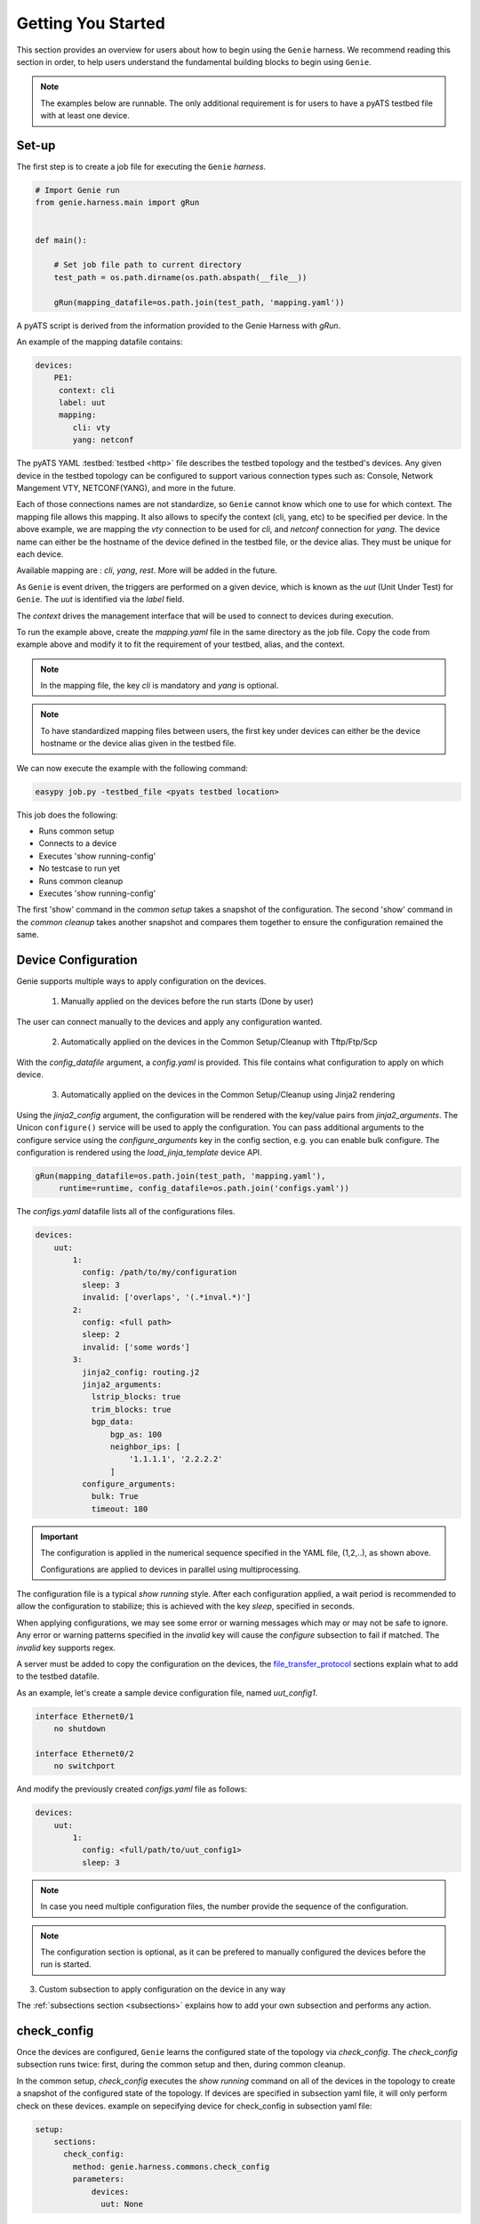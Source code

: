 .. _getting_genie:

Getting You Started
===================

This section provides an overview for users about how to begin using the ``Genie`` harness. 
We recommend reading this section in order, to help users understand the fundamental
building blocks to begin using ``Genie``.

.. note::

    The examples below are runnable. The only additional requirement is for users to have 
    a pyATS testbed file with at least one device.

Set-up
------

The first step is to create a job file for executing the ``Genie`` `harness`.

.. code-block:: python

    # Import Genie run
    from genie.harness.main import gRun


    def main():

        # Set job file path to current directory
        test_path = os.path.dirname(os.path.abspath(__file__))

        gRun(mapping_datafile=os.path.join(test_path, 'mapping.yaml'))

A pyATS script is derived from the information provided to the Genie Harness
with `gRun`.

An example of the mapping datafile contains:

.. code-block:: yaml

    devices:
        PE1:
         context: cli
         label: uut
         mapping:
            cli: vty
            yang: netconf

The pyATS YAML :testbed:`testbed <http>` file describes the testbed topology and the testbed's devices.
Any given device in the testbed topology can be configured to support various connection types such
as: Console, Network Mangement VTY, NETCONF(YANG), and more in the future. 

Each of those connections names are not standardize, so ``Genie`` cannot know
which one to use for which context. The mapping file allows this mapping.  It
also allows to specify the context (cli, yang, etc) to be specified per device.
In the above example, we are mapping the `vty` connection to be used for `cli`, and
`netconf` connection for `yang`. The device name can either be the hostname of the device
defined in the testbed file,  or the device alias. They must be unique for each
device.

Available mapping are : `cli`, `yang`, `rest`. More will be added in the future.

As ``Genie`` is event driven, the triggers are performed on a given device,
which is known as the `uut` (Unit Under Test) for ``Genie``.   The `uut` is
identified via the `label` field. 

The `context` drives the management interface that will be used to connect to
devices during execution. 

To run the example above, create the `mapping.yaml` file in the same directory
as the job file. Copy the code from example above and modify it to fit the
requirement of your testbed, alias, and the context. 

.. note::

    In the mapping file, the key `cli` is mandatory and `yang` is optional.

.. note::

    To have standardized mapping files between users, the first key under
    devices can either be the device hostname or the device alias given in the
    testbed file.

We can now execute the example with the following command:

.. code-block:: bash

    easypy job.py -testbed_file <pyats testbed location>

This job does the following:

* Runs common setup
* Connects to a device
* Executes 'show running-config'
* No testcase to run yet
* Runs common cleanup
* Executes 'show running-config'

The first 'show' command in the `common setup` takes a snapshot of the
configuration. The second 'show' command in the `common cleanup` takes another
snapshot and compares them together to ensure the configuration remained the
same.

.. _harness_configuration:

Device Configuration
--------------------

Genie supports multiple ways to apply configuration on the devices.

  1) Manually applied on the devices before the run starts (Done by user)

The user can connect manually to the devices and apply any configuration wanted.

  2) Automatically applied on the devices in the Common Setup/Cleanup with Tftp/Ftp/Scp

With the `config_datafile` argument, a `config.yaml` is provided. This file
contains what configuration to apply on which device.

  3) Automatically applied on the devices in the Common Setup/Cleanup using Jinja2 rendering

Using the `jinja2_config` argument, the configuration will be rendered with the key/value pairs from
`jinja2_arguments`. The Unicon ``configure()`` service will be used to apply the configuration.
You can pass additional arguments to the configure service using the `configure_arguments`
key in the config section, e.g. you can enable bulk configure. The configuration is rendered
using the `load_jinja_template` device API.

.. code-block:: bash

    gRun(mapping_datafile=os.path.join(test_path, 'mapping.yaml'),
         runtime=runtime, config_datafile=os.path.join('configs.yaml'))

The `configs.yaml` datafile lists all of the configurations files.

.. code-block:: yaml

    devices:
        uut:
            1:
              config: /path/to/my/configuration
              sleep: 3
              invalid: ['overlaps', '(.*inval.*)']
            2:
              config: <full path>
              sleep: 2
              invalid: ['some words']
            3:
              jinja2_config: routing.j2
              jinja2_arguments:
                lstrip_blocks: true
                trim_blocks: true
                bgp_data:
                    bgp_as: 100
                    neighbor_ips: [
                        '1.1.1.1', '2.2.2.2'
                    ]
              configure_arguments:
                bulk: True
                timeout: 180

.. important::

    The configuration is applied in the numerical sequence specified in the
    YAML file, (1,2,..), as shown above.

    Configurations are applied to devices in parallel using multiprocessing.

The configuration file is a typical `show running` style. After each
configuration applied, a wait period is recommended to allow the configuration
to stabilize; this is achieved with the key `sleep`, specified in seconds.

When applying configurations, we may see some error or warning messages which
may or may not be safe to ignore. Any error or warning patterns specified in
the `invalid` key will cause the `configure` subsection to fail if matched.
The `invalid` key supports regex.

A server must be added to copy the configuration on the devices, the
`file_transfer_protocol`_ sections explain what to add to the testbed datafile.

As an example, let's create a sample device configuration file, named
`uut_config1`.

.. code-block:: text

   interface Ethernet0/1
       no shutdown

   interface Ethernet0/2
       no switchport

And modify the previously created `configs.yaml` file as follows:

.. code-block:: python

    devices:
        uut:
            1:
              config: <full/path/to/uut_config1>
              sleep: 3

.. note::

    In case you need multiple configuration files, the number provide
    the sequence of the configuration.

.. note::

    The configuration section is optional, as it can be prefered to manually
    configured the devices before the run is started.


3) Custom subsection to apply configuration on the device in any way

The :ref:`subsections section <subsections>` explains how to add your own subsection and performs any
action.

.. _check_config:

check_config
------------

Once the devices are configured, ``Genie`` learns the configured
state of the topology via `check_config`. The `check_config` subsection runs twice: 
first, during the common setup and then, during common cleanup. 

In the common setup, `check_config` executes the `show running` command on all of the 
devices in the topology to create a snapshot of the configured state of the topology. 
If devices are specified in subsection yaml file, it will only perform check on these devices.
example on sepecifying device for check_config in subsection yaml file:

.. code-block:: yaml

    setup:
        sections:
          check_config:
            method: genie.harness.commons.check_config
            parameters: 
                devices:
                  uut: None


In the common cleanup, `check_config` executes the `show running` command on
all devices in the topology once again to create a second snapshot of the
configured state of the topology. Afterwards, it compares the two snapshots to
ensure that the configuration of the devices remained intact during the
execution of the job.

Certain values, such as uptime, age, etc., collected in the `check_config` snapshots can dynamically change
during the execution of the job. Users can add the `exclude_config_check` argument to the 
`configs.yaml` file to ignore comparisons of certain configurations. 
This argument accepts a `String` or `Regular expression` expression as an input and 
then skips comparison of any configuration matching the expression.

Let's see an example of how to add the `exclude_config_check` argument:

.. code-block:: python

        devices:
            uut:
                1:
                    config: <full path to config file>
                    sleep: 5
                    invalid : ['(.*ERROR.*)']
        exclude_config_check: ['(.*description.*)']


.. _PTS:

PTS
---

As a recap, in the previous two sections we connected to our devices and then applied
various configurations. We also confirmed that the configurations were applied
without error.

Once the devices contain configurations, ``Genie`` can learn the state
of the topology via `PTS`. A first round of `profile` snapshots of each feature
are taken during the `common setup` and then a second round of `profile`
snapshots are taken during the `common cleanup`. These snapshots are compared
to those saved in the common setup to confirm that operational states did not
change during the job's execution.

`PTS` learns the configurations applied to a device by creating ``Genie``
:ref:`Ops <ops_guide>` objects or parsed dictionary. These objects are
snapshots of the operational state of the devices in the topology. Multiple
commands (sent by cli/yang/xml) are executed to collect a feature's
state/operational information.

The user can specify which configured features ``Genie`` should learn
using the `pts_features` argument. Each learned feature will create a subsection
in the common setup with prefix `profile_\<feature_name\>`.

Let's add the `pts_features` argument to `gRun` in our job file:

.. code-block:: python

    gRun(mapping_datafile=os.path.join(test_path, 'mapping.yaml'),
         runtime=runtime, config_datafile=os.path.join('configs.yaml'),
         pts_features=['ospf', 'hsrp', 'show ip ospf interface',
                      'show ip ospf interface vrf default'])

By default PTS will only run on the `uut`. It can be modified in the 
`pts_datafile.yaml` file that maps devices to the features listed in the
`pts_datafile` argument as shown below.

Please copy the following code into a new file called `pts_datafile.yaml`.

.. code-block:: yaml

    extends: "%CALLABLE{genie.libs.sdk.genie_yamls.datafile(pts)}"

    ospf:
        devices: ['uut', 'helper']
        exclude:
            - age
            - uptime

    hsrp:
        devices: ['uut', 'helper']
        devices_attributes:
            uut:
                exclude:
                    - next_hello_time
            helper:
                exclude:
                    - next_hello_time
        exclude:
            - date

.. note::

    Be sure to provide devices to each PTS that you would like to execute.
    If no devices are provided, PTS will not run

Certain values taken in the `profile` snapshot for each feature can dynamically
change during execution of the script, such as `uptime`, `age` etc. The user
can choose to exclude comparisons of these values by specifying them with the
`exclude` key, as shown above. Each value can be excluded at the device level
or the feature level.

Let's add the `pts_datafile` argument to `gRun` in our job file.

.. code-block:: python

        gRun(mapping_datafile=os.path.join(test_path, 'mapping.yaml'),
             runtime=runtime, config_datafile=os.path.join('configs.yaml'),
             pts_features=['ospf', 'hsrp'],
             pts_datafile=os.path.join(test_path, 'pts_datafile'))

.. _Golden:

.. note::

    Show command does not need to be added to the PTS file to run. By default
    they will use the same exclude keys as their Verification datafile
    corespondance.

Golden Config
-------------

In the previous sections, we configured our devices and learned the state of the
topology. However, how can we be certain that the state of the topology is
precisely the one we expected?

The `pts_golden_config` compares the `profiles` learned by PTS
in the current run to a profile that has been verified to be
a `golden` snapshot by your team. After each run, a file named `pts` is
generated and saved to the `pyATS` archive directory. This file can then be
saved to a fixed location. This file can then be provided as an argument to the
job file via `pts_golden_config`  argument as shown below.

Let's add the `pts_golden_config` argument to `gRun` in our job file:

.. code-block:: python

        gRun(mapping_datafile=os.path.join(test_path, 'mapping.yaml'),
             runtime=runtime, config_datafile=os.path.join('configs.yaml'),
             pts_features=['ospf', 'hsrp'],
             pts_datafile=os.path.join(test_path, 'pts_datafile'),
             pts_golden_config='<path>/golden_pts')

.. _getting_verification:

Verifications
-------------

A verification is the execution of a command to retrieve the current state of a
device. The state can be retrieved by using `cli`, `yang`, `xml` and so on or a
mix of them.

There are two types of verifications: `Global` and `Local`.

`Global` verifications are run immediately after the `common setup`. At this
stage, the information retrieved is saved as a snapshots.  After each subsequent
trigger, the same set of verifications are executed again and their state is
compared to the previous snapshot.

`Local` verifications are independent of the `Global` verifications. They are
run as subsections of a trigger. A first set of snapshots are taken before
performing the trigger action. A second set of snapshots are taken after the
trigger action and then compared to the first set of snapshots.

The `verification_datafile` specifies which verifications ``Genie`` should run.
Let's create a  `verification_datafile.`

.. code-block:: yaml

    extends: verifications.yaml

    Verify_Ospf:
        groups: ['L3']
        devices: ['uut']
        iteration:
            attempt: 3
            interval: 10
        exclude: ['uptime']
        processors:
            # verification with pre processor
            pre:
                extra_sleep:
                    pkg: genie.libs.sdk
                    method: libs.prepostprocessor.sleep_processor
            # verification with post processor
            post:
                extra_sleep:
                    pkg: genie.libs.sdk
                    method: libs.prepostprocessor.sleep_processor

.. note::

    Be sure to provide a device for each verification that you want to execute.
    If no device is specified, the verification will not run

.. note::

    ``Genie`` libs contains available ready to use processors, For more
    information on how to use them, go to
    :ref:`harness developer <verifications>`.


Certain values taken in the verification snapshot can dynamically change during
execution of the script, such as uptime, age etc. The user can choose to
`exclude` comparison of these values by specifying them with the `exclude` key
as shown in the example above.

At times, configurations on the device require some time to reach a stable
state.  The `iteration` key tells ``Genie`` to rerun the verification for the
number of `attempt` specified while waiting for  `interval` seconds between each
attempt.

.. note::

    Verification failure handling: Whenever a verifications fails due to mismatched
    key values when comparing snapshots, it will mark the section as a failure. At
    this stage, ``Genie`` saves this new snapshot as the `latest` snapshot
    containing the updated key values. It then uses this new snapshot to compare
    verifications snapshots generated after the failure. This reduces
    the number of failing verifications in a run.

The ``Genie`` `SDK` is a community driven library containing verifications
which can be used by ``Genie``.

Let's add the `verification_datafile` argument to `gRun` in our job file in
order to execute Global verifications:

.. code-block:: python

        gRun(mapping_datafile=os.path.join(test_path, 'mapping.yaml'),
             runtime=runtime, config_datafile=os.path.join('configs.yaml'),
             pts_features=['ospf', 'hsrp'],
             pts_datafile=os.path.join(test_path, 'pts_datafile'),
             pts_golden_config='<path>/pts',
             verification_datafile=os.path.join(test_path, 'verification_datafile'))


.. note::

    More information on verification in the developer guide.

.. notes::

    ``Genie``'s infrastructure includes a set of verifications. These verifications are
    stored in the `extends` location.

..
  .. figure:: VerificationSDK.png
    :align: center
    :alt: They can talk

.. _getting_trigger:

Triggers
--------

A trigger is a set of actions and verifications that collectively constitute a
testcase. These actions can include removal/addition of configuration, flapping
protocols/interfaces, perform HA events, and any other actions that users may
want to apply to test their devices. Triggers can also include verifications that
check whether the above actions were performed correctly on the devices. We call these
triggers,  `local verifications`.

The `trigger_datafile` specifies which triggers ``Genie`` should run. Let's
create a  `trigger_datafile`:

.. code-block:: yaml

    extends: "%CALLABLE{genie.libs.sdk.genie_yamls.datafile(trigger)}"

    # Simple trigger which will run on the uut and part of the L3 group
    TriggerShutNoShutOspf:
        groups: ['L3']
        devices: ['uut']
        processors:
            # trigger with pre processor
            pre:
                extra_sleep:
                    pkg: genie.libs.sdk
                    method: libs.prepostprocessor.sleep_processor

    # A trigger with a local verification
    TriggerClearOspf:
        groups: ['L3']
        devices: ['uut']
        verifications:
          Verify_Ospf:
            devices: ['uut']
            devices_attributes:
              uut:
                iteration:
                  attempt: 6
                  interval: 10
            parameters:
                vrf: default
        processors:
            # trigger with post processor
            post:
                extra_sleep:
                    pkg: genie.libs.sdk
                    method: libs.prepostprocessor.sleep_processor
    order: ['TriggerClearOspf']

.. note::

    Be sure sure you specify a device for each trigger you would like to execute.
    If no device is specified, the trigger will not run

.. notes::

    The local verification name must match a verification which exists in the
    `verification_datafile`

.. notes::

    The local verification parameters defined here will overwrite existing
    parameter which exists in the `verification_datafile`

.. notes::

    The `order` key define the order of execution. If a trigger is not a part of
    the list, the trigger will still execute but in a arbitrary order as python
    dictionaries are unordered.

.. notes::

    ``Genie``'s infrastructure includes a set of triggers. These triggers are
    stored in the `extends` location.  For more information, please consult the
    :ref:`datafile page <datafile>`.

.. note::

    ``Genie`` libs contains available ready to use processors, For more
    information on how to use them, go to
    :ref:`harness developer <triggers>`.

The ``Genie`` `SDK` is a community driven library containing triggers which can
be used by ``Genie``.

Let's add the `trigger_datafile` argument to `gRun` in our job file.

.. code-block:: python

        gRun(mapping_datafile=os.path.join(test_path, 'mapping.yaml'),
             runtime=runtime, config_datafile=os.path.join('configs.yaml'),
             pts_features=['ospf', 'hsrp'],
             pts_datafile=os.path.join(test_path, 'pts_datafile'),
             pts_golden_config='<path>/pts',
             verification_datafile=os.path.join(test_path, 'verification_datafile'),
             trigger_datafile=os.path.join(test_path, 'trigger_datafile'),
             trigger_uids=['TriggerShutNoShutOspf', 'TriggerClearOspf'])

..
  .. figure:: GenieTriggerSdk.png
    :align: center
    :alt: They can talk

.. _file_transfer_protocol:

File Transfer Protocol
----------------------

The file transfer protocol to be used during common setup copy configuration
section or during copy cores/crashdumps in later stages in the run can be set
by the user in the job file.

It is an optional argument, if user didn't provide it in the job file. The
protocol will be extracted from the testbed yaml file as shown below.

.. code-block:: yaml

    testbed:
      name: <testbed name>
      servers:
          <File Transfer Protocol>:
              address: <tftp server ip address>
              path: <tftpboot location>

The valid transfer protocols are 'tftp', 'ftp' and 'scp'.

Let's add the `filetransfer_protocol` argument to `gRun` in our job file:

.. code-block:: python

        gRun(mapping_datafile=os.path.join(test_path, 'mapping.yaml'),
             runtime=runtime, config_datafile=os.path.join('configs.yaml'),
             pts_features=['ospf', 'hsrp'],
             pts_datafile=os.path.join(test_path, 'pts_datafile'),
             pts_golden_config='<path>/pts',
             filetransfer_protocol='tftp')

.. _harness_pool:

Connection Pool
---------------

Performance! Speed! With a connection pool commands on the same devices are not
send one after the other,  but in parallel!  User can provide `pool_size`
argument in the :ref:`Mapping datafile <mapping_datafile>` and will be able to start a pool of
connections during the genie script run.  Refer to pyATS
:connection-pool:`connection-pool <http>` for more details about connection
sharing.
